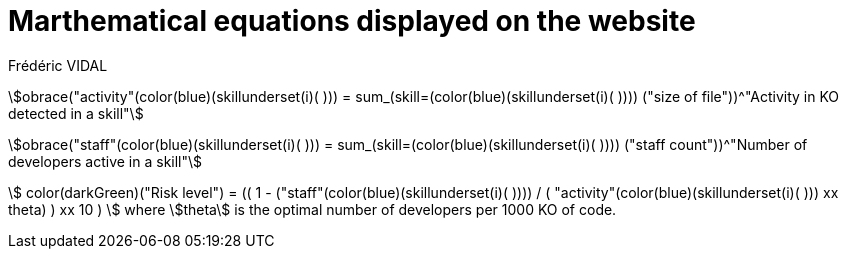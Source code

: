 = Marthematical equations displayed on the website
Frédéric VIDAL
:stem: 

stem:[obrace("activity"(color(blue)(skillunderset(i)( ))) = sum_(skill=(color(blue)(skillunderset(i)( )))) ("size of file"))^"Activity in KO detected in a skill"]

stem:[obrace("staff"(color(blue)(skillunderset(i)( ))) = sum_(skill=(color(blue)(skillunderset(i)( )))) ("staff count"))^"Number of developers active in a skill"]

stem:[
    color(darkGreen)("Risk level") = (( 1 - ("staff"(color(blue)(skillunderset(i)( )))) / ( "activity"(color(blue)(skillunderset(i)( ))) xx theta) ) xx 10 )
]
where stem:[theta] is the optimal number of developers per 1000 KO of code.
